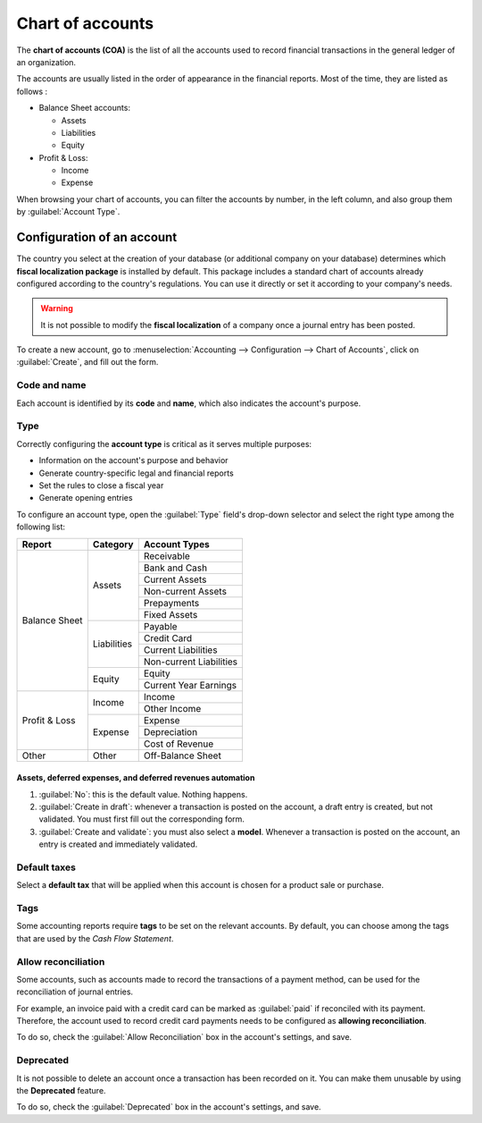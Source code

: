 =================
Chart of accounts
=================

The **chart of accounts (COA)** is the list of all the accounts used to record financial
transactions in the general ledger of an organization.

The accounts are usually listed in the order of appearance in the financial reports. Most of the
time, they are listed as follows :

- Balance Sheet accounts:

  - Assets
  - Liabilities
  - Equity

- Profit & Loss:

  - Income
  - Expense

When browsing your chart of accounts, you can filter the accounts by number, in the left column, and
also group them by :guilabel:`Account Type`.

.. image:: chart_of_accounts/chart-of-accounts.png
   :align: center
   :alt: Group the accounts by type in Flectra Accounting

Configuration of an account
===========================

The country you select at the creation of your database (or additional company on your database)
determines which **fiscal localization package** is installed by default. This package includes a
standard chart of accounts already configured according to the country's regulations. You can use
it directly or set it according to your company's needs.

.. warning::
   It is not possible to modify the **fiscal localization** of a company once a journal entry has
   been posted.

To create a new account, go to :menuselection:`Accounting --> Configuration --> Chart of Accounts`,
click on :guilabel:`Create`, and fill out the form.

Code and name
-------------

Each account is identified by its **code** and **name**, which also indicates the account's purpose.

.. _chart-of-account/type:

Type
----

Correctly configuring the **account type** is critical as it serves multiple purposes:

- Information on the account's purpose and behavior
- Generate country-specific legal and financial reports
- Set the rules to close a fiscal year
- Generate opening entries

To configure an account type, open the :guilabel:`Type` field's drop-down selector and select the
right type among the following list:

+---------------+--------------+-------------------------+
| Report        | Category     | Account Types           |
+===============+==============+=========================+
| Balance Sheet | Assets       | Receivable              |
|               |              +-------------------------+
|               |              | Bank and Cash           |
|               |              +-------------------------+
|               |              | Current Assets          |
|               |              +-------------------------+
|               |              | Non-current Assets      |
|               |              +-------------------------+
|               |              | Prepayments             |
|               |              +-------------------------+
|               |              | Fixed Assets            |
|               +--------------+-------------------------+
|               | Liabilities  | Payable                 |
|               |              +-------------------------+
|               |              | Credit Card             |
|               |              +-------------------------+
|               |              | Current Liabilities     |
|               |              +-------------------------+
|               |              | Non-current Liabilities |
|               +--------------+-------------------------+
|               | Equity       | Equity                  |
|               |              +-------------------------+
|               |              | Current Year Earnings   |
+---------------+--------------+-------------------------+
| Profit & Loss | Income       | Income                  |
|               |              +-------------------------+
|               |              | Other Income            |
|               +--------------+-------------------------+
|               | Expense      | Expense                 |
|               |              +-------------------------+
|               |              | Depreciation            |
|               |              +-------------------------+
|               |              | Cost of Revenue         |
+---------------+--------------+-------------------------+
|Other          | Other        | Off-Balance Sheet       |
+---------------+--------------+-------------------------+

Assets, deferred expenses, and deferred revenues automation
~~~~~~~~~~~~~~~~~~~~~~~~~~~~~~~~~~~~~~~~~~~~~~~~~~~~~~~~~~~

#. :guilabel:`No`: this is the default value. Nothing happens.
#. :guilabel:`Create in draft`: whenever a transaction is posted on the account, a draft entry is
   created, but not validated. You must first fill out the corresponding form.
#. :guilabel:`Create and validate`: you must also select a **model**. Whenever a transaction is
   posted on the account, an entry is created and immediately validated.

Default taxes
-------------

Select a **default tax** that will be applied when this account is chosen for a product sale or
purchase.

Tags
----

Some accounting reports require **tags** to be set on the relevant accounts. By default, you can
choose among the tags that are used by the *Cash Flow Statement*.

Allow reconciliation
--------------------

Some accounts, such as accounts made to record the transactions of a payment method, can be used for
the reconciliation of journal entries.

For example, an invoice paid with a credit card can be marked as :guilabel:`paid` if reconciled with
its payment. Therefore, the account used to record credit card payments needs to be configured as
**allowing reconciliation**.

To do so, check the :guilabel:`Allow Reconciliation` box in the account's settings, and save.

Deprecated
----------

It is not possible to delete an account once a transaction has been recorded on it. You can make
them unusable by using the **Deprecated** feature.

To do so, check the :guilabel:`Deprecated` box in the account's settings, and save.

.. seealso::
   * :doc:`../cheat_sheet`
   * :doc:`../../receivables/customer_invoices/deferred_revenues`

